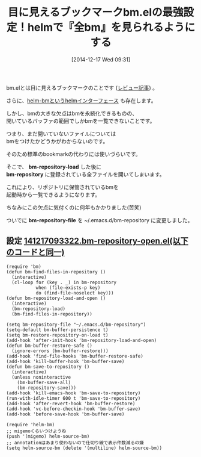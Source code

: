 #+BLOG: rubikitch
#+POSTID: 499
#+BLOG: rubikitch
#+DATE: [2014-12-17 Wed 09:31]
#+PERMALINK: bm-repository-open
#+OPTIONS: toc:nil num:nil todo:nil pri:nil tags:nil ^:nil \n:t -:nil
#+ISPAGE: nil
#+DESCRIPTION:起動直後からbm-repositoryに保存された全bmをhelmで見ることができる。
# (progn (erase-buffer)(find-file-hook--org2blog/wp-mode))
#+BLOG: rubikitch
#+CATEGORY:  マーク
#+DESCRIPTION: 
#+TAGS: るびきちオススメ, 永続化
#+TITLE: 目に見えるブックマークbm.elの最強設定！helmで『全bm』を見られるようにする
bm.elとは目に見えるブックマークのことです ([[http://emacs.rubikitch.com/bm/][レビュー記事]]) 。

さらに、[[http://emacs.rubikitch.com/helm-bm/][helm-bmというhelmインターフェース]] も存在します。

しかし、bmの大きな欠点はbmを永続化できるものの、
開いているバッファの範囲でしかbmを一覧できないことです。

つまり、まだ開いていないファイルについては
bmをつけたかどうかがわからないのです。

そのため標準のbookmarkの代わりには使いづらいです。

そこで、 *bm-repository-load* した後に
*bm-repository* に登録されている全ファイルを開いてしまいます。

これにより、リポジトリに保管されているbmを
起動時から一覧できるようになります。

ちなみにこの欠点に気付くのに何年もかかりました(苦笑)

ついでに *bm-repository-file* を ~/.emacs.d/bm-repository に変更しました。

** 設定 [[http://rubikitch.com/f/141217093322.bm-repository-open.el][141217093322.bm-repository-open.el(以下のコードと同一)]]
#+BEGIN: include :file "/r/sync/junk/141217/141217093322.bm-repository-open.el"
#+BEGIN_SRC fundamental
(require 'bm)
(defun bm-find-files-in-repository ()
  (interactive)
  (cl-loop for (key . _) in bm-repository
           when (file-exists-p key)
           do (find-file-noselect key)))
(defun bm-repository-load-and-open ()
  (interactive)
  (bm-repository-load)
  (bm-find-files-in-repository))

(setq bm-repository-file "~/.emacs.d/bm-repository")
(setq-default bm-buffer-persistence t)
(setq bm-restore-repository-on-load t)
(add-hook 'after-init-hook 'bm-repository-load-and-open)
(defun bm-buffer-restore-safe ()
  (ignore-errors (bm-buffer-restore)))
(add-hook 'find-file-hooks 'bm-buffer-restore-safe)
(add-hook 'kill-buffer-hook 'bm-buffer-save)
(defun bm-save-to-repository ()
  (interactive)
  (unless noninteractive
    (bm-buffer-save-all)
    (bm-repository-save)))
(add-hook 'kill-emacs-hook 'bm-save-to-repository)
(run-with-idle-timer 600 t 'bm-save-to-repository)
(add-hook 'after-revert-hook 'bm-buffer-restore)
(add-hook 'vc-before-checkin-hook 'bm-buffer-save)
(add-hook 'before-save-hook 'bm-buffer-save)

(require 'helm-bm)
;; migemoくらいつけようね
(push '(migemo) helm-source-bm)
;; annotationはあまり使わないので仕切り線で表示件数減るの嫌
(setq helm-source-bm (delete '(multiline) helm-source-bm))
#+END_SRC

#+END:

